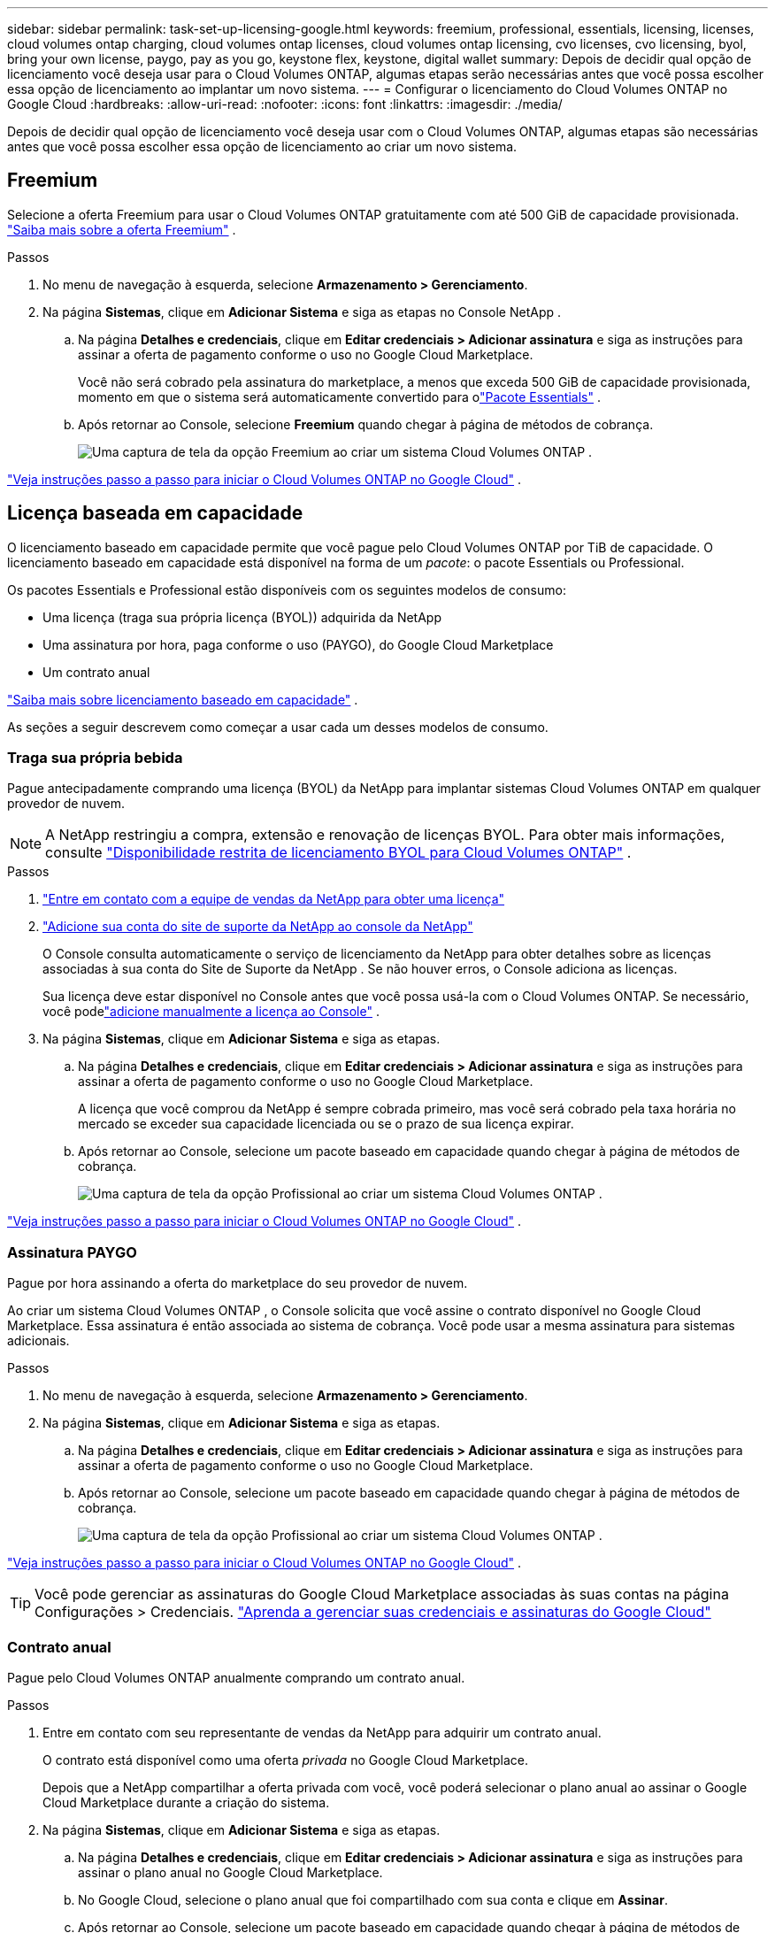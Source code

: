 ---
sidebar: sidebar 
permalink: task-set-up-licensing-google.html 
keywords: freemium, professional, essentials, licensing, licenses, cloud volumes ontap charging, cloud volumes ontap licenses, cloud volumes ontap licensing, cvo licenses, cvo licensing, byol, bring your own license, paygo, pay as you go, keystone flex, keystone, digital wallet 
summary: Depois de decidir qual opção de licenciamento você deseja usar para o Cloud Volumes ONTAP, algumas etapas serão necessárias antes que você possa escolher essa opção de licenciamento ao implantar um novo sistema. 
---
= Configurar o licenciamento do Cloud Volumes ONTAP no Google Cloud
:hardbreaks:
:allow-uri-read: 
:nofooter: 
:icons: font
:linkattrs: 
:imagesdir: ./media/


[role="lead"]
Depois de decidir qual opção de licenciamento você deseja usar com o Cloud Volumes ONTAP, algumas etapas são necessárias antes que você possa escolher essa opção de licenciamento ao criar um novo sistema.



== Freemium

Selecione a oferta Freemium para usar o Cloud Volumes ONTAP gratuitamente com até 500 GiB de capacidade provisionada. link:concept-licensing.html#packages["Saiba mais sobre a oferta Freemium"] .

.Passos
. No menu de navegação à esquerda, selecione *Armazenamento > Gerenciamento*.
. Na página *Sistemas*, clique em *Adicionar Sistema* e siga as etapas no Console NetApp .
+
.. Na página *Detalhes e credenciais*, clique em *Editar credenciais > Adicionar assinatura* e siga as instruções para assinar a oferta de pagamento conforme o uso no Google Cloud Marketplace.
+
Você não será cobrado pela assinatura do marketplace, a menos que exceda 500 GiB de capacidade provisionada, momento em que o sistema será automaticamente convertido para olink:concept-licensing.html#packages["Pacote Essentials"] .

.. Após retornar ao Console, selecione *Freemium* quando chegar à página de métodos de cobrança.
+
image:screenshot-freemium.png["Uma captura de tela da opção Freemium ao criar um sistema Cloud Volumes ONTAP ."]





link:task-deploying-gcp.html["Veja instruções passo a passo para iniciar o Cloud Volumes ONTAP no Google Cloud"] .



== Licença baseada em capacidade

O licenciamento baseado em capacidade permite que você pague pelo Cloud Volumes ONTAP por TiB de capacidade. O licenciamento baseado em capacidade está disponível na forma de um _pacote_: o pacote Essentials ou Professional.

Os pacotes Essentials e Professional estão disponíveis com os seguintes modelos de consumo:

* Uma licença (traga sua própria licença (BYOL)) adquirida da NetApp
* Uma assinatura por hora, paga conforme o uso (PAYGO), do Google Cloud Marketplace
* Um contrato anual


link:concept-licensing.html#capacity-based-licensing["Saiba mais sobre licenciamento baseado em capacidade"] .

As seções a seguir descrevem como começar a usar cada um desses modelos de consumo.



=== Traga sua própria bebida

Pague antecipadamente comprando uma licença (BYOL) da NetApp para implantar sistemas Cloud Volumes ONTAP em qualquer provedor de nuvem.


NOTE: A NetApp restringiu a compra, extensão e renovação de licenças BYOL. Para obter mais informações, consulte  https://docs.netapp.com/us-en/bluexp-cloud-volumes-ontap/whats-new.html#restricted-availability-of-byol-licensing-for-cloud-volumes-ontap["Disponibilidade restrita de licenciamento BYOL para Cloud Volumes ONTAP"^] .

.Passos
. https://bluexp.netapp.com/contact-cds["Entre em contato com a equipe de vendas da NetApp para obter uma licença"^]
. https://docs.netapp.com/us-en/bluexp-setup-admin/task-adding-nss-accounts.html#add-an-nss-account["Adicione sua conta do site de suporte da NetApp ao console da NetApp"^]
+
O Console consulta automaticamente o serviço de licenciamento da NetApp para obter detalhes sobre as licenças associadas à sua conta do Site de Suporte da NetApp .  Se não houver erros, o Console adiciona as licenças.

+
Sua licença deve estar disponível no Console antes que você possa usá-la com o Cloud Volumes ONTAP.  Se necessário, você podelink:task-manage-capacity-licenses.html#add-purchased-licenses-to-your-account["adicione manualmente a licença ao Console"] .

. Na página *Sistemas*, clique em *Adicionar Sistema* e siga as etapas.
+
.. Na página *Detalhes e credenciais*, clique em *Editar credenciais > Adicionar assinatura* e siga as instruções para assinar a oferta de pagamento conforme o uso no Google Cloud Marketplace.
+
A licença que você comprou da NetApp é sempre cobrada primeiro, mas você será cobrado pela taxa horária no mercado se exceder sua capacidade licenciada ou se o prazo de sua licença expirar.

.. Após retornar ao Console, selecione um pacote baseado em capacidade quando chegar à página de métodos de cobrança.
+
image:screenshot-professional.png["Uma captura de tela da opção Profissional ao criar um sistema Cloud Volumes ONTAP ."]





link:task-deploying-gcp.html["Veja instruções passo a passo para iniciar o Cloud Volumes ONTAP no Google Cloud"] .



=== Assinatura PAYGO

Pague por hora assinando a oferta do marketplace do seu provedor de nuvem.

Ao criar um sistema Cloud Volumes ONTAP , o Console solicita que você assine o contrato disponível no Google Cloud Marketplace.  Essa assinatura é então associada ao sistema de cobrança.  Você pode usar a mesma assinatura para sistemas adicionais.

.Passos
. No menu de navegação à esquerda, selecione *Armazenamento > Gerenciamento*.
. Na página *Sistemas*, clique em *Adicionar Sistema* e siga as etapas.
+
.. Na página *Detalhes e credenciais*, clique em *Editar credenciais > Adicionar assinatura* e siga as instruções para assinar a oferta de pagamento conforme o uso no Google Cloud Marketplace.
.. Após retornar ao Console, selecione um pacote baseado em capacidade quando chegar à página de métodos de cobrança.
+
image:screenshot-professional.png["Uma captura de tela da opção Profissional ao criar um sistema Cloud Volumes ONTAP ."]





link:task-deploying-gcp.html["Veja instruções passo a passo para iniciar o Cloud Volumes ONTAP no Google Cloud"] .


TIP: Você pode gerenciar as assinaturas do Google Cloud Marketplace associadas às suas contas na página Configurações > Credenciais. https://docs.netapp.com/us-en/bluexp-setup-admin/task-adding-gcp-accounts.html["Aprenda a gerenciar suas credenciais e assinaturas do Google Cloud"^]



=== Contrato anual

Pague pelo Cloud Volumes ONTAP anualmente comprando um contrato anual.

.Passos
. Entre em contato com seu representante de vendas da NetApp para adquirir um contrato anual.
+
O contrato está disponível como uma oferta _privada_ no Google Cloud Marketplace.

+
Depois que a NetApp compartilhar a oferta privada com você, você poderá selecionar o plano anual ao assinar o Google Cloud Marketplace durante a criação do sistema.

. Na página *Sistemas*, clique em *Adicionar Sistema* e siga as etapas.
+
.. Na página *Detalhes e credenciais*, clique em *Editar credenciais > Adicionar assinatura* e siga as instruções para assinar o plano anual no Google Cloud Marketplace.
.. No Google Cloud, selecione o plano anual que foi compartilhado com sua conta e clique em *Assinar*.
.. Após retornar ao Console, selecione um pacote baseado em capacidade quando chegar à página de métodos de cobrança.
+
image:screenshot-professional.png["Uma captura de tela da opção Profissional ao criar um sistema Cloud Volumes ONTAP ."]





link:task-deploying-gcp.html["Veja instruções passo a passo para iniciar o Cloud Volumes ONTAP no Google Cloud"] .



== Assinatura Keystone

Uma assinatura Keystone é um serviço baseado em assinatura com pagamento conforme o crescimento. link:concept-licensing.html#keystone-subscription["Saiba mais sobre as assinaturas do NetApp Keystone"] .

.Passos
. Se você ainda não tem uma assinatura, https://www.netapp.com/forms/keystone-sales-contact/["entre em contato com a NetApp"^]
. mailto:ng-keystone-success@netapp.com[Entre em contato com a NetApp] para autorizar sua conta de usuário do Console com uma ou mais assinaturas do Keystone .
. Depois que a NetApp autorizar sua conta,link:task-manage-keystone.html#link-a-subscription["vincule suas assinaturas para uso com o Cloud Volumes ONTAP"] .
. Na página *Sistemas*, clique em *Adicionar Sistema* e siga as etapas.
+
.. Selecione o método de cobrança da Assinatura Keystone quando solicitado a escolher um método de cobrança.
+
image:screenshot-keystone.png["Uma captura de tela da opção de assinatura do Keystone ao criar um sistema Cloud Volumes ONTAP ."]





link:task-deploying-gcp.html["Veja instruções passo a passo para iniciar o Cloud Volumes ONTAP no Google Cloud"] .
